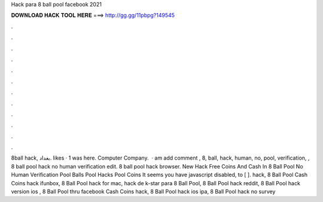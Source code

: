 Hack para 8 ball pool facebook 2021

𝐃𝐎𝐖𝐍𝐋𝐎𝐀𝐃 𝐇𝐀𝐂𝐊 𝐓𝐎𝐎𝐋 𝐇𝐄𝐑𝐄 ===> http://gg.gg/11pbpg?149545

.

.

.

.

.

.

.

.

.

.

.

.

8ball hack, ‎بغداد‎. likes · 1 was here. Computer Company.  · am add comment , 8, ball, hack, human, no, pool, verification, ,  8 ball pool hack no human verification edit. 8 ball pool hack browser. New Hack Free Coins And Cash In 8 Ball Pool No Human Verification Pool Balls Pool Hacks Pool Coins It seems you have javascript disabled, to [ ]. hack, 8 Ball Pool Cash Coins hack ifunbox, 8 Ball Pool hack for mac, hack de k-star para 8 Ball Pool, 8 Ball Pool hack reddit, 8 Ball Pool hack version ios , 8 Ball Pool thru facebook Cash Coins hack, 8 Ball Pool hack ios ipa, 8 Ball Pool hack no survey 